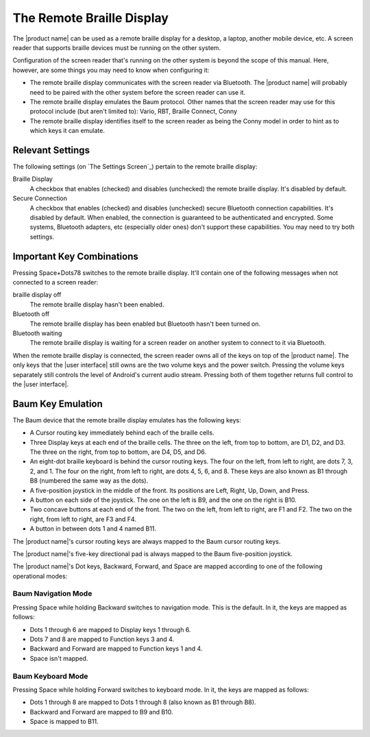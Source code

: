 The Remote Braille Display
--------------------------

The |product name| can be used as a remote braille display for
a desktop,
a laptop,
another mobile device,
etc.
A screen reader that supports braille devices
must be running on the other system.

Configuration of the screen reader that's running on the other system
is beyond the scope of this manual.
Here, however, are some things you may need to know when configuring it:

* The remote braille display communicates with the screen reader via Bluetooth.
  The |product name| will probably need to be paired with the other system
  before the screen reader can use it.

* The remote braille display emulates the Baum protocol.
  Other names that the screen reader may use for this protocol
  include (but aren't limited to):
  Vario, RBT, Braille Connect, Conny

* The remote braille display identifies itself to the screen reader
  as being the Conny model
  in order to hint as to which keys it can emulate.

Relevant Settings
~~~~~~~~~~~~~~~~~

The following settings (on `The Settings Screen`_)
pertain to the remote braille display:

Braille Display
  A checkbox that enables (checked) and disables (unchecked)
  the remote braille display.
  It's disabled by default.

Secure Connection
  A checkbox that enables (checked) and disables (unchecked)
  secure Bluetooth connection capabilities.
  It's disabled by default.
  When enabled, the connection is guaranteed to be authenticated and encrypted.
  Some systems, Bluetooth adapters, etc (especially older ones)
  don't support these capabilities.
  You may need to try both settings.

Important Key Combinations
~~~~~~~~~~~~~~~~~~~~~~~~~~

Pressing Space+Dots78 switches to the remote braille display.
It'll contain one of the following messages
when not connected to a screen reader:

braille display off
  The remote braille display hasn't been enabled.

Bluetooth off
  The remote braille display has been enabled
  but Bluetooth hasn't been turned on.

Bluetooth waiting
  The remote braille display is waiting
  for a screen reader on another system
  to connect to it via Bluetooth.

When the remote braille display is connected,
the screen reader owns all of the keys on top of the |product name|.
The only keys that the |user interface| still owns
are the two volume keys and the power switch.
Pressing the volume keys separately still controls
the level of Android's current audio stream.
Pressing both of them together
returns full control to the |user interface|.

Baum Key Emulation
~~~~~~~~~~~~~~~~~~

The Baum device that the remote braille display emulates
has the following keys:

* A Cursor routing key immediately behind each of the braille cells.

* Three Display keys at each end of the braille cells.
  The three on the left, from top to bottom, are D1, D2, and D3.
  The three on the right, from top to bottom, are D4, D5, and D6.

* An eight-dot braille keyboard is behind the cursor routing keys.
  The four on the left, from left to right, are dots 7, 3, 2, and 1.
  The four on the right, from left to right, are dots 4, 5, 6, and 8.
  These keys are also known as B1 through B8
  (numbered the same way as the dots).

* A five-position joystick in the middle of the front.
  Its positions are Left, Right, Up, Down, and Press.

* A button on each side of the joystick.
  The one on the left is B9, and the one on the right is B10.

* Two concave buttons at each end of the front.
  The two on the left, from left to right, are F1 and F2.
  The two on the right, from left to right, are F3 and F4.

* A button in between dots 1 and 4 named B11.

The |product name|'s cursor routing keys are always mapped
to the Baum cursor routing keys.

The |product name|'s five-key directional pad is always mapped
to the Baum five-position joystick.

The |product name|'s Dot keys, Backward, Forward, and Space are mapped
according to one of the following operational modes:

Baum Navigation Mode
````````````````````

Pressing Space while holding Backward switches to navigation mode.
This is the default.
In it, the keys are mapped as follows:

* Dots 1 through 6 are mapped to Display keys 1 through 6.

* Dots 7 and 8 are mapped to Function keys 3 and 4.

* Backward and Forward are mapped to Function keys 1 and 4.

* Space isn't mapped.

Baum Keyboard Mode
``````````````````

Pressing Space while holding Forward switches to keyboard mode.
In it, the keys are mapped as follows:

* Dots 1 through 8 are mapped to Dots 1 through 8
  (also known as B1 through B8).

* Backward and Forward are mapped to B9 and B10.

* Space is mapped to B11.

